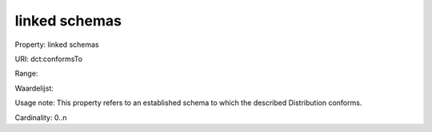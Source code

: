 linked schemas
==============

Property: linked schemas

URI: dct:conformsTo

Range: 

Waardelijst: 

Usage note: This property refers to an established schema to which the described Distribution conforms.

Cardinality: 0..n
